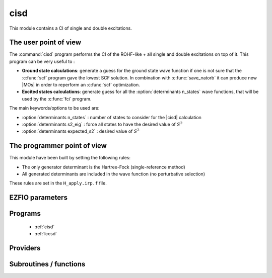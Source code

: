 .. _module_cisd: 
 
.. program:: cisd 
 
.. default-role:: option 
 
====
cisd
====

This module contains a CI of single and double excitations.

The user point of view
----------------------

The :command:`cisd` program performs the CI of the ROHF-like + all single and double excitations on top of it.
This program can be very useful to :

* **Ground state calculations**: generate a guess for the ground state wave function if one is not sure that the :c:func:`scf` program gave the lowest SCF solution. In combination with :c:func:`save_natorb` it can produce new |MOs| in order to reperform an :c:func:`scf` optimization.

* **Excited states calculations**: generate guess for all the :option:`determinants n_states` wave functions, that will be used by the :c:func:`fci` program.


The main keywords/options to be used are:

* :option:`determinants n_states` : number of states to consider for the |cisd| calculation

* :option:`determinants s2_eig` : force all states to have the desired value of :math:`S^2`

* :option:`determinants expected_s2` : desired value of :math:`S^2`

The programmer point of view
----------------------------

This module have been built by setting the following rules:


* The only generator determinant is the Hartree-Fock (single-reference method)
* All generated determinants are included in the wave function (no perturbative
  selection)

These rules are set in the ``H_apply.irp.f`` file.


 
 
 
EZFIO parameters 
---------------- 
 
.. option:: energy
 
    Variational |CISD| energy
 
 
.. option:: lcc_energy
 
    lccsd energy
 
 
 
Programs 
-------- 
 
 * :ref:`cisd` 
 * :ref:`lccsd` 
 
Providers 
--------- 
 
.. c:var:: lccsd_coef


    File : :file:`lccsd_prov.irp.f`

    .. code:: fortran

        double precision, allocatable	:: lccsd_coef	(N_det,N_states)
        double precision, allocatable	:: lccsd_energies	(N_states)



    Needs:

    .. hlist::
       :columns: 3

       * :c:data:`big_array_coulomb_integrals`
       * :c:data:`big_array_coulomb_integrals`
       * :c:data:`davidson_sze_max`
       * :c:data:`disk_based_davidson`
       * :c:data:`mo_integrals_map`
       * :c:data:`mo_two_e_integrals_in_map`
       * :c:data:`n_det`
       * :c:data:`n_int`
       * :c:data:`n_states`
       * :c:data:`n_states_diag`
       * :c:data:`nproc`
       * :c:data:`nthreads_davidson`
       * :c:data:`psi_det`
       * :c:data:`qp_max_mem`
       * :c:data:`ref_bitmask`
       * :c:data:`state_following`
       * :c:data:`threshold_davidson`


 
.. c:var:: lccsd_energies


    File : :file:`lccsd_prov.irp.f`

    .. code:: fortran

        double precision, allocatable	:: lccsd_coef	(N_det,N_states)
        double precision, allocatable	:: lccsd_energies	(N_states)



    Needs:

    .. hlist::
       :columns: 3

       * :c:data:`big_array_coulomb_integrals`
       * :c:data:`big_array_coulomb_integrals`
       * :c:data:`davidson_sze_max`
       * :c:data:`disk_based_davidson`
       * :c:data:`mo_integrals_map`
       * :c:data:`mo_two_e_integrals_in_map`
       * :c:data:`n_det`
       * :c:data:`n_int`
       * :c:data:`n_states`
       * :c:data:`n_states_diag`
       * :c:data:`nproc`
       * :c:data:`nthreads_davidson`
       * :c:data:`psi_det`
       * :c:data:`qp_max_mem`
       * :c:data:`ref_bitmask`
       * :c:data:`state_following`
       * :c:data:`threshold_davidson`


 
 
Subroutines / functions 
----------------------- 
 
.. c:function:: get_lccsd_2:


    File : :file:`lccsd.irp.f`

    .. code:: fortran

        subroutine get_lccsd_2



    Needs:

    .. hlist::
       :columns: 3

       * :c:data:`ha_to_ev`
       * :c:data:`lccsd_coef`
       * :c:data:`n_det`
       * :c:data:`n_states`
       * :c:data:`psi_coef`
       * :c:data:`save_threshold`

    Called by:

    .. hlist::
       :columns: 3

       * :c:func:`run`

    Calls:

    .. hlist::
       :columns: 3

       * :c:func:`ezfio_set_cisd_lcc_energy`
       * :c:func:`save_wavefunction_truncated`

    Touches:

    .. hlist::
       :columns: 3

       * :c:data:`psi_coef`

 
.. c:function:: h_apply_cisd:


    File : :file:`h_apply.irp.f_shell_12`

    .. code:: fortran

        subroutine H_apply_cisd()


    Calls H_apply on the |HF| determinant and selects all connected single and double
    excitations (of the same symmetry). Auto-generated by the ``generate_h_apply`` script.

    Needs:

    .. hlist::
       :columns: 3

       * :c:data:`generators_bitmask`
       * :c:data:`h_apply_buffer_allocated`
       * :c:data:`mo_num`
       * :c:data:`mo_two_e_integrals_in_map`
       * :c:data:`n_det`
       * :c:data:`n_det_generators`
       * :c:data:`n_int`
       * :c:data:`n_states`
       * :c:data:`psi_coef`
       * :c:data:`psi_det_generators`
       * :c:data:`psi_det`
       * :c:data:`psi_det_generators`
       * :c:data:`s2_eig`

    Called by:

    .. hlist::
       :columns: 3

       * :c:func:`run`
       * :c:func:`run_cisd`

    Calls:

    .. hlist::
       :columns: 3

       * :c:func:`build_fock_tmp`
       * :c:func:`copy_h_apply_buffer_to_wf`
       * :c:func:`dsort`
       * :c:func:`h_apply_cisd_diexc`
       * :c:func:`h_apply_cisd_monoexc`
       * :c:func:`make_s2_eigenfunction`
       * :c:func:`wall_time`

    Touches:

    .. hlist::
       :columns: 3

       * :c:data:`psi_configuration`
       * :c:data:`n_det`
       * :c:data:`c0_weight`
       * :c:data:`psi_coef`
       * :c:data:`psi_det_sorted_bit`
       * :c:data:`psi_configuration`
       * :c:data:`psi_det`
       * :c:data:`psi_det_size`
       * :c:data:`psi_det_sorted_bit`

 
.. c:function:: h_apply_cisd_diexc:


    File : :file:`h_apply.irp.f_shell_12`

    .. code:: fortran

        subroutine H_apply_cisd_diexc(key_in, key_prev, hole_1,particl_1, hole_2, particl_2, fock_diag_tmp, i_generator, iproc_in  )



    Needs:

    .. hlist::
       :columns: 3

       * :c:data:`mo_num`
       * :c:data:`n_det`
       * :c:data:`n_int`

    Called by:

    .. hlist::
       :columns: 3

       * :c:func:`h_apply_cisd`

    Calls:

    .. hlist::
       :columns: 3

       * :c:func:`h_apply_cisd_diexcp`

 
.. c:function:: h_apply_cisd_diexcorg:


    File : :file:`h_apply.irp.f_shell_12`

    .. code:: fortran

        subroutine H_apply_cisd_diexcOrg(key_in,key_mask,hole_1,particl_1,hole_2, particl_2, fock_diag_tmp, i_generator, iproc_in  )


    Generate all double excitations of key_in using the bit masks of holes and
    particles.
    Assume N_int is already provided.

    Needs:

    .. hlist::
       :columns: 3

       * :c:data:`elec_alpha_num`
       * :c:data:`mo_num`
       * :c:data:`n_int`

    Called by:

    .. hlist::
       :columns: 3

       * :c:func:`h_apply_cisd_diexcp`

    Calls:

    .. hlist::
       :columns: 3

       * :c:func:`bitstring_to_list_ab`
       * :c:func:`fill_h_apply_buffer_no_selection`

 
.. c:function:: h_apply_cisd_diexcp:


    File : :file:`h_apply.irp.f_shell_12`

    .. code:: fortran

        subroutine H_apply_cisd_diexcP(key_in, fs1, fh1, particl_1, fs2, fh2, particl_2, fock_diag_tmp, i_generator, iproc_in  )



    Needs:

    .. hlist::
       :columns: 3

       * :c:data:`mo_num`
       * :c:data:`n_det`
       * :c:data:`n_int`

    Called by:

    .. hlist::
       :columns: 3

       * :c:func:`h_apply_cisd_diexc`

    Calls:

    .. hlist::
       :columns: 3

       * :c:func:`h_apply_cisd_diexcorg`

 
.. c:function:: h_apply_cisd_monoexc:


    File : :file:`h_apply.irp.f_shell_12`

    .. code:: fortran

        subroutine H_apply_cisd_monoexc(key_in, hole_1,particl_1,fock_diag_tmp,i_generator,iproc_in  )


    Generate all single excitations of key_in using the bit masks of holes and
    particles.
    Assume N_int is already provided.

    Needs:

    .. hlist::
       :columns: 3

       * :c:data:`elec_alpha_num`
       * :c:data:`mo_num`
       * :c:data:`n_int`

    Called by:

    .. hlist::
       :columns: 3

       * :c:func:`h_apply_cisd`

    Calls:

    .. hlist::
       :columns: 3

       * :c:func:`bitstring_to_list_ab`
       * :c:func:`fill_h_apply_buffer_no_selection`

 
.. c:function:: h_apply_cisd_sym:


    File : :file:`h_apply.irp.f_shell_12`

    .. code:: fortran

        subroutine H_apply_cisd_sym()


    Calls H_apply on the |HF| determinant and selects all connected single and double
    excitations (of the same symmetry). Auto-generated by the ``generate_h_apply`` script.

    Needs:

    .. hlist::
       :columns: 3

       * :c:data:`generators_bitmask`
       * :c:data:`h_apply_buffer_allocated`
       * :c:data:`mo_num`
       * :c:data:`mo_two_e_integrals_in_map`
       * :c:data:`n_det`
       * :c:data:`n_det_generators`
       * :c:data:`n_int`
       * :c:data:`n_states`
       * :c:data:`psi_coef`
       * :c:data:`psi_det_generators`
       * :c:data:`psi_det`
       * :c:data:`psi_det_generators`
       * :c:data:`s2_eig`

    Called by:

    .. hlist::
       :columns: 3

       * :c:func:`run`
       * :c:func:`run_cisd`

    Calls:

    .. hlist::
       :columns: 3

       * :c:func:`build_fock_tmp`
       * :c:func:`copy_h_apply_buffer_to_wf`
       * :c:func:`dsort`
       * :c:func:`h_apply_cisd_sym_diexc`
       * :c:func:`h_apply_cisd_sym_monoexc`
       * :c:func:`make_s2_eigenfunction`
       * :c:func:`wall_time`

    Touches:

    .. hlist::
       :columns: 3

       * :c:data:`psi_configuration`
       * :c:data:`n_det`
       * :c:data:`c0_weight`
       * :c:data:`psi_coef`
       * :c:data:`psi_det_sorted_bit`
       * :c:data:`psi_configuration`
       * :c:data:`psi_det`
       * :c:data:`psi_det_size`
       * :c:data:`psi_det_sorted_bit`

 
.. c:function:: h_apply_cisd_sym_diexc:


    File : :file:`h_apply.irp.f_shell_12`

    .. code:: fortran

        subroutine H_apply_cisd_sym_diexc(key_in, key_prev, hole_1,particl_1, hole_2, particl_2, fock_diag_tmp, i_generator, iproc_in  )



    Needs:

    .. hlist::
       :columns: 3

       * :c:data:`mo_num`
       * :c:data:`n_det`
       * :c:data:`n_int`

    Called by:

    .. hlist::
       :columns: 3

       * :c:func:`h_apply_cisd_sym`

    Calls:

    .. hlist::
       :columns: 3

       * :c:func:`h_apply_cisd_sym_diexcp`

 
.. c:function:: h_apply_cisd_sym_diexcorg:


    File : :file:`h_apply.irp.f_shell_12`

    .. code:: fortran

        subroutine H_apply_cisd_sym_diexcOrg(key_in,key_mask,hole_1,particl_1,hole_2, particl_2, fock_diag_tmp, i_generator, iproc_in  )


    Generate all double excitations of key_in using the bit masks of holes and
    particles.
    Assume N_int is already provided.

    Needs:

    .. hlist::
       :columns: 3

       * :c:data:`elec_alpha_num`
       * :c:data:`mo_num`
       * :c:data:`n_int`

    Called by:

    .. hlist::
       :columns: 3

       * :c:func:`h_apply_cisd_sym_diexcp`

    Calls:

    .. hlist::
       :columns: 3

       * :c:func:`bitstring_to_list_ab`
       * :c:func:`connected_to_hf`
       * :c:func:`fill_h_apply_buffer_no_selection`

 
.. c:function:: h_apply_cisd_sym_diexcp:


    File : :file:`h_apply.irp.f_shell_12`

    .. code:: fortran

        subroutine H_apply_cisd_sym_diexcP(key_in, fs1, fh1, particl_1, fs2, fh2, particl_2, fock_diag_tmp, i_generator, iproc_in  )



    Needs:

    .. hlist::
       :columns: 3

       * :c:data:`mo_num`
       * :c:data:`n_det`
       * :c:data:`n_int`

    Called by:

    .. hlist::
       :columns: 3

       * :c:func:`h_apply_cisd_sym_diexc`

    Calls:

    .. hlist::
       :columns: 3

       * :c:func:`h_apply_cisd_sym_diexcorg`

 
.. c:function:: h_apply_cisd_sym_monoexc:


    File : :file:`h_apply.irp.f_shell_12`

    .. code:: fortran

        subroutine H_apply_cisd_sym_monoexc(key_in, hole_1,particl_1,fock_diag_tmp,i_generator,iproc_in  )


    Generate all single excitations of key_in using the bit masks of holes and
    particles.
    Assume N_int is already provided.

    Needs:

    .. hlist::
       :columns: 3

       * :c:data:`elec_alpha_num`
       * :c:data:`mo_num`
       * :c:data:`n_int`

    Called by:

    .. hlist::
       :columns: 3

       * :c:func:`h_apply_cisd_sym`

    Calls:

    .. hlist::
       :columns: 3

       * :c:func:`bitstring_to_list_ab`
       * :c:func:`connected_to_hf`
       * :c:func:`fill_h_apply_buffer_no_selection`

 
.. c:function:: run_cisd:


    File : :file:`cisd_routine.irp.f`

    .. code:: fortran

        subroutine run_cisd



    Needs:

    .. hlist::
       :columns: 3

       * :c:data:`ci_electronic_energy`
       * :c:data:`ci_energy`
       * :c:data:`n_det`
       * :c:data:`n_states`
       * :c:data:`pseudo_sym`
       * :c:data:`psi_coef`

    Calls:

    .. hlist::
       :columns: 3

       * :c:func:`ezfio_set_cisd_energy`
       * :c:func:`h_apply_cisd`
       * :c:func:`h_apply_cisd_sym`
       * :c:func:`save_wavefunction`

    Touches:

    .. hlist::
       :columns: 3

       * :c:data:`psi_configuration`
       * :c:data:`n_det`
       * :c:data:`c0_weight`
       * :c:data:`psi_coef`
       * :c:data:`psi_det_sorted_bit`
       * :c:data:`psi_configuration`
       * :c:data:`psi_det`
       * :c:data:`psi_det_size`
       * :c:data:`psi_det_sorted_bit`

